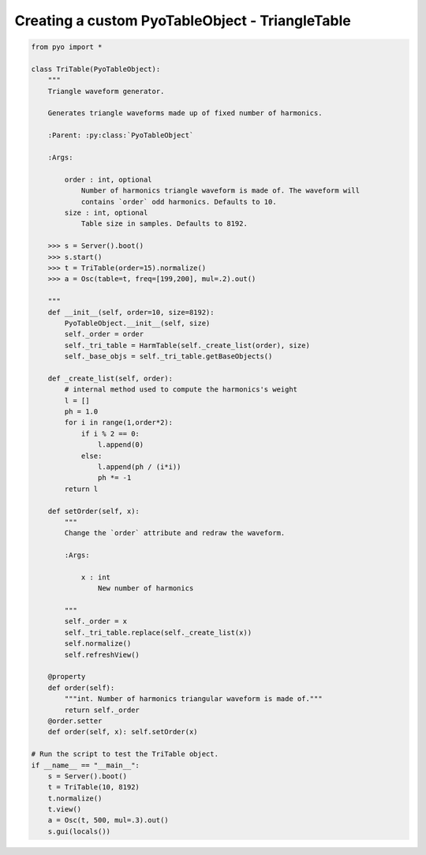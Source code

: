 Creating a custom PyoTableObject - TriangleTable
=================================================================

.. code-block:: python

    from pyo import *

    class TriTable(PyoTableObject):
        """
        Triangle waveform generator.

        Generates triangle waveforms made up of fixed number of harmonics.

        :Parent: :py:class:`PyoTableObject`

        :Args:

            order : int, optional
                Number of harmonics triangle waveform is made of. The waveform will 
                contains `order` odd harmonics. Defaults to 10.
            size : int, optional
                Table size in samples. Defaults to 8192.

        >>> s = Server().boot()
        >>> s.start()
        >>> t = TriTable(order=15).normalize()
        >>> a = Osc(table=t, freq=[199,200], mul=.2).out()

        """
        def __init__(self, order=10, size=8192):
            PyoTableObject.__init__(self, size)
            self._order = order
            self._tri_table = HarmTable(self._create_list(order), size)
            self._base_objs = self._tri_table.getBaseObjects()

        def _create_list(self, order):
            # internal method used to compute the harmonics's weight
            l = []
            ph = 1.0
            for i in range(1,order*2):
                if i % 2 == 0:
                    l.append(0)
                else:
                    l.append(ph / (i*i))
                    ph *= -1
            return l
        
        def setOrder(self, x):
            """
            Change the `order` attribute and redraw the waveform.
            
            :Args:
            
                x : int
                    New number of harmonics

            """      
            self._order = x
            self._tri_table.replace(self._create_list(x))
            self.normalize()
            self.refreshView()

        @property
        def order(self): 
            """int. Number of harmonics triangular waveform is made of."""
            return self._order
        @order.setter
        def order(self, x): self.setOrder(x)

    # Run the script to test the TriTable object.
    if __name__ == "__main__":
        s = Server().boot()
        t = TriTable(10, 8192)
        t.normalize()
        t.view()
        a = Osc(t, 500, mul=.3).out()
        s.gui(locals())


